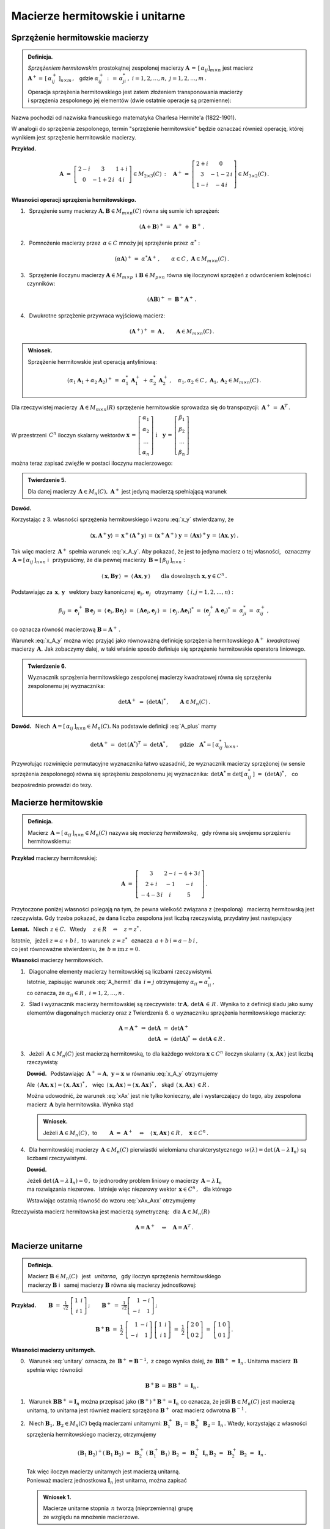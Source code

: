 
Macierze hermitowskie i unitarne
--------------------------------

Sprzężenie hermitowskie macierzy
~~~~~~~~~~~~~~~~~~~~~~~~~~~~~~~~

.. admonition:: Definicja.

   *Sprzężeniem hermitowskim* prostokątnej zespolonej macierzy 
   :math:`\ \boldsymbol{A}\,=\,[\,\alpha_{ij}]_{m\times n}\ ` jest macierz 
   :math:`\ \boldsymbol{A}^+=\,[\,\alpha_{ij}^+\,]_{n\times m}\,,\ \,` gdzie 
   :math:`\ \alpha_{ij}^+\,:\,=\,\alpha_{ji}^*\,,\ ` :math:`i=1,2,\dots,n,
   \ \ j=1,2,\dots,m\,.`
   
   Operacja sprzężenia hermitowskiego jest zatem złożeniem transponowania 
   macierzy :math:`\\` i sprzężenia zespolonego jej elementów 
   (dwie ostatnie operacje są przemienne):
   
   .. math::
      :label: A_plus
      
      \boldsymbol{A}^+\,:\,=\ (\boldsymbol{A}^T)^*\,=\ (\boldsymbol{A}^*)^T\,.

Nazwa pochodzi od nazwiska francuskiego matematyka 
Charlesa Hermite'a (1822-1901).

W analogii do sprzężenia zespolonego, termin "sprzężenie hermitowskie" 
będzie oznaczać również operację, której wynikiem jest sprzężenie 
hermitowskie macierzy.

.. W dalszym ciągu termin "sprzężenie hermitowskie" będzie oznaczać 
   (zależnie do kontekstu) operację sprzężenia bądź jej wynik.

**Przykład.**

.. math::
   
   \boldsymbol{A}\ =\ 
   \left[\begin{array}{ccc}
   2-i & 3 & 1+i \\ 0 & -1+2\,i & 4\,i
   \end{array}\right]\in M_{2\times 3}(C)\,:\quad
   \boldsymbol{A}^+\,=\ 
   \left[\begin{array}{cc}
   2+i & 0 \\ 3 & -1-2\,i \\ 1-i & -4\,i
   \end{array}\right]\in M_{3\times 2}(C)\,.

**Własności operacji sprzężenia hermitowskiego.**

1. :math:`\,` Sprzężenie sumy macierzy 
   :math:`\ \boldsymbol{A},\boldsymbol{B}\in M_{m\times n}(C)\ `
   równa się sumie ich sprzężeń:

   .. math::
      
      (\boldsymbol{A}+\boldsymbol{B})^+\,=
      \ \boldsymbol{A}^+\,+\ \boldsymbol{B}^+\,.

2. :math:`\,` Pomnożenie macierzy przez :math:`\,\alpha\in C\ ` mnoży jej 
   sprzężenie przez :math:`\,\alpha^*:`
   
   .. math::
      
      (\alpha\boldsymbol{A})^+\,=\ \alpha^*\boldsymbol{A}^+\,,\qquad
      \alpha\in C\,,\ \ \boldsymbol{A}\in M_{m\times n}(C)\,.

3. :math:`\,` Sprzężenie iloczynu macierzy 
   :math:`\ \boldsymbol{A}\in M_{m\times p}\ \,
   \text{i}\ \ \boldsymbol{B}\in M_{p\times n}\ `
   równa się iloczynowi sprzężeń z odwróceniem kolejności czynników:
   
   .. math::
      
      (\boldsymbol{A}\boldsymbol{B})^+\,=\ \boldsymbol{B}^+\boldsymbol{A}^+\,.

4. :math:`\,` Dwukrotne sprzężenie przywraca wyjściową macierz:
   
   .. math::
      
      (\boldsymbol{A}^+)^+\,=
      \ \boldsymbol{A}\,,\qquad\boldsymbol{A}\in M_{m\times n}(C)\,.

.. admonition:: Wniosek.
   
   Sprzężenie hermitowskie jest operacją antyliniową:
   
   .. math::
      
      (\alpha_1\boldsymbol{A}_1+\alpha_2\boldsymbol{A}_2)^+\,=\ 
      \alpha_1^*\,\boldsymbol{A}_1^+\,+\,\alpha_2^*\,\boldsymbol{A}_2^+\,,\quad
      \alpha_1,\alpha_2\in C\,,\ \ 
      \boldsymbol{A}_1,\boldsymbol{A}_2\in M_{m\times n}(C)\,.

Dla rzeczywistej macierzy :math:`\,\boldsymbol{A}\in M_{m\times n}(R)\ `
sprzężenie hermitowskie sprowadza się do transpozycji: 
:math:`\,\boldsymbol{A}^+\,=\ \boldsymbol{A}^T\,.`

W przestrzeni :math:`\,C^n\ ` iloczyn skalarny wektorów :math:`\ \  
\boldsymbol{x}\,=\,
\left[\begin{array}{c} 
\alpha_1 \\ \alpha_2 \\ \dots \\ \alpha_n 
\end{array}\right]
\ \ \ \text{i}\quad
\boldsymbol{y}\,=\,
\left[\begin{array}{c} 
\beta_1 \\ \beta_2 \\ \dots \\ \beta_n 
\end{array}\right]`

można teraz zapisać zwięźle w postaci iloczynu macierzowego:

.. math::
   :label: x_y
   
   \langle \boldsymbol{x},\boldsymbol{y}\rangle\ \,=\ \,
   \sum_{i\,=\,1}^n\ \alpha_i^*\,\beta_i\ \,=\ \,
   [\,\alpha_1^*,\,\alpha_2^*,\,\dots,\,\alpha_n^*\,]\ 
   \left[\begin{array}{c} 
   \beta_1 \\ \beta_2 \\ \dots \\ \beta_n 
   \end{array}\right]\ \,=
   \ \,\boldsymbol{x}^+\,\boldsymbol{y}\,.

.. admonition:: Twierdzenie 5.

   Dla danej macierzy :math:`\,\boldsymbol{A}\in M_n(C),\ ` 
   :math:`\ \boldsymbol{A}^+\ ` jest jedyną macierzą spełniającą warunek
   
   .. math::
      :label: x_A_y 
      
      \langle\,\boldsymbol{x},\boldsymbol{A}^+\boldsymbol{y}\,\rangle\ =\ 
      \langle\,\boldsymbol{A}\boldsymbol{x},\boldsymbol{y}\,\rangle\qquad
      \text{dla dowolnych}\ \ \boldsymbol{x},\boldsymbol{y}\in C^n\,.

**Dowód.**

.. Najpierw sprawdzimy, że macierz :math:`\,\boldsymbol{A}^+\ ` 
   spełnia warunek :eq:`x_A_y`:

Korzystając z 3. własności sprzężenia hermitowskiego 
i wzoru :eq:`x_y` stwierdzamy, że

.. math::
   
   \langle\boldsymbol{x},\boldsymbol{A}^+\boldsymbol{y}\rangle\,=\,
   \boldsymbol{x}^+(\boldsymbol{A}^+\boldsymbol{y})\,=\, 
   (\boldsymbol{x}^+\boldsymbol{A}^+)\ \boldsymbol{y}\,=\,
   (\boldsymbol{A}\boldsymbol{x})^+\boldsymbol{y}\,=\,
   \langle\boldsymbol{A}\boldsymbol{x},\boldsymbol{y}\rangle\,.

Tak więc macierz :math:`\,\boldsymbol{A}^+\ ` spełnia warunek :eq:`x_A_y`.
Aby pokazać, że jest to jedyna macierz o tej własności, :math:`\,` oznaczmy 
:math:`\,\boldsymbol{A}=[\,\alpha_{ij}\,]_{n\times n}\ ` i :math:`\,` 
przypuśćmy, że dla pewnej macierzy 
:math:`\,\boldsymbol{B}=[\,\beta_{ij}\,]_{n\times n}:`

.. math::

   \langle\,\boldsymbol{x},\boldsymbol{B}\boldsymbol{y}\,\rangle\ =\ 
   \langle\,\boldsymbol{A}\boldsymbol{x},\boldsymbol{y}\,\rangle\qquad
   \text{dla dowolnych}\ \ \boldsymbol{x},\boldsymbol{y}\in C^n\,.

Podstawiając za 
:math:`\ \,\boldsymbol{x},\,\boldsymbol{y}\ \,` wektory bazy kanonicznej
:math:`\ \,\boldsymbol{e}_i,\,\boldsymbol{e}_j\ \,` otrzymamy :math:`\,`
(:math:`\ i,j=1,2,\dots,n`) :

.. math::
   
   \beta_{ij}\,=\ \boldsymbol{e}_i^+\,\boldsymbol{B}\,\boldsymbol{e}_j\,=\ 
   \langle\,\boldsymbol{e}_i,\boldsymbol{B}\boldsymbol{e}_j\rangle\ =\ 
   \langle\,\boldsymbol{A}\boldsymbol{e}_i,\boldsymbol{e}_j\,\rangle\ =\ 
   \langle\,\boldsymbol{e}_j,\boldsymbol{A}\boldsymbol{e}_i\rangle^*\ =\ 
   (\boldsymbol{e}_j^+\boldsymbol{A}\;\boldsymbol{e}_i)^*\,=\ \alpha_{ji}^*\,=\ 
   \alpha_{ij}^+\,,

co oznacza równość macierzową :math:`\ \boldsymbol{B}=\boldsymbol{A}^+\,.`

Warunek :eq:`x_A_y` można więc przyjąć jako równoważną definicję sprzężenia 
hermitowskiego :math:`\ \boldsymbol{A}^+\,` *kwadratowej* macierzy 
:math:`\,\boldsymbol{A}.\ ` Jak zobaczymy dalej, w taki właśnie sposób 
definiuje się sprzężenie hermitowskie operatora liniowego.

.. Tutaj raczej przyjęliśmy bardziej ogólne określenie :eq:`A_plus`, natomiast 
   warunek analogiczny do :eq:`x_A_y` pojawi się w definicji sprzężenia 
   hermitowskiego operatora liniowego.

.. admonition:: Twierdzenie 6.
   
   Wyznacznik sprzężenia hermitowskiego zespolonej macierzy kwadratowej 
   równa się sprzężeniu zespolonemu jej wyznacznika:
   
   .. math::
      
      \det\boldsymbol{A}^+\ =
      \ (\det\boldsymbol{A})^*\,,\qquad\boldsymbol{A}\in M_n(C)\,.
 
**Dowód.** 
:math:`\,` Niech :math:`\,\boldsymbol{A}=
[\,\alpha_{ij}\,]_{n\times n}\in M_n(C).`
Na podstawie definicji :eq:`A_plus` mamy 

.. math::
   
   \det\boldsymbol{A}^+\,=\ \det\,(\boldsymbol{A}^*)^T\,=
   \ \det\boldsymbol{A}^*\,,\qquad\text{gdzie}\quad
   \boldsymbol{A}^*=[\,\alpha_{ij}^*\,]_{n\times n}\,.

Przywołując rozwinięcie permutacyjne wyznacznika łatwo uzasadnić, że wyznacznik 
macierzy sprzężonej (w sensie sprzężenia zespolonego) równa się sprzężeniu 
zespolonemu jej wyznacznika: 
:math:`\ \,\det\boldsymbol{A}^*\equiv\det[\,\alpha_{ij}^*\,]\ =
\ (\det\boldsymbol{A})^*\,,\ \,` co bezpośrednio prowadzi do tezy.

Macierze hermitowskie
~~~~~~~~~~~~~~~~~~~~~

.. admonition:: Definicja.

   Macierz :math:`\,\boldsymbol{A}=[\,\alpha_{ij}\,]_{n\times n}\in M_n(C)\ `
   nazywa się *macierzą hermitowską*, :math:`\,` gdy równa się swojemu 
   sprzężeniu hermitowskiemu:
   
   .. math::
      :label: A_hermit
      
      \boldsymbol{A}\,=\,\boldsymbol{A}^+\,,\qquad\text{czyli}\quad
      \alpha_{ij}=\alpha_{ji}^*\,,\quad i,j=1,2,\dots,n.

**Przykład** macierzy hermitowskiej:

.. math::
   
   \boldsymbol{A}\ =\ 
   \left[\begin{array}{ccc}
   3 & 2-i & -4+3\,i \\ 2+i & -1 & -i \\ -4-3\,i & i & 5 
   \end{array}\right]\,.

Przytoczone poniżej własności polegają na tym, że pewna wielkość związana z 
(zespoloną) :math:`\,` macierzą hermitowską jest rzeczywista. 
Gdy trzeba pokazać, że dana liczba zespolona jest liczbą rzeczywistą,
przydatny jest następujący 

**Lemat.** :math:`\,` Niech :math:`\,z\in C.\ \,` 
Wtedy :math:`\quad z\in R\quad\Leftrightarrow\quad z=z^*\,.`

Istotnie, :math:`\,` jeżeli :math:`\ z=a+b\,i\,,\ ` to warunek 
:math:`\ \,z=z^*\ \,` oznacza :math:`\ \,a+b\,i=a-b\,i\,,\ \,` :math:`\\`
co jest równoważne stwierdzeniu, że :math:`\ \,b\equiv\text{im}\,z=0.`

**Własności** macierzy hermitowskich.

1. :math:`\,` Diagonalne elementy macierzy hermitowskiej są liczbami 
   rzeczywistymi. :math:`\\` Istotnie, zapisując warunek :eq:`A_hermit` dla 
   :math:`\,i=j\ ` otrzymujemy :math:`\ \alpha_{ii}=\alpha_{ii}^*\,,\ ` 
   :math:`\\` co oznacza, że :math:`\ \alpha_{ii}\in R\,,\ \ i=1,2,\dots,n\,.`
   

2. :math:`\,` Ślad i wyznacznik macierzy hermitowskiej są rzeczywiste:
   :math:`\ \text{tr}\,\boldsymbol{A},\,\det\boldsymbol{A}\,\in\,R\,.`
   Wynika to z definicji śladu jako sumy elementów diagonalnych macierzy 
   oraz z Twierdzenia 6. o wyznaczniku sprzężenia hermitowskiego macierzy:
   
   .. math::
      
      \begin{array}{rclcl}
      \boldsymbol{A}=\boldsymbol{A}^+  &  \Rightarrow  & 
      \det\boldsymbol{A}\ =\ \det\boldsymbol{A}^+   &  &  \\
      &  &  \det\boldsymbol{A}\ =\ (\det\boldsymbol{A})^*  
      &  \Leftrightarrow  &  \det\boldsymbol{A}\in R\,. 
      \end{array}

3. :math:`\,` Jeżeli :math:`\,\boldsymbol{A}\in M_n(C)\ ` 
   jest macierzą hermitowską, to dla każdego wektora 
   :math:`\ \boldsymbol{x}\in C^n\ ` iloczyn skalarny
   :math:`\ \langle\,\boldsymbol{x},\boldsymbol{A}\boldsymbol{x}\,\rangle\ `
   jest liczbą rzeczywistą:

   .. math::
      :label: xAx
      
      \langle\,\boldsymbol{x},\boldsymbol{A}\boldsymbol{x}\,\rangle\in R
      \,,\qquad\boldsymbol{x}\in C^n\,.
      
   
   **Dowód.** :math:`\,` Podstawiając :math:`\ \,\boldsymbol{A}^+=
   \boldsymbol{A},\ \ \boldsymbol{y}=\boldsymbol{x}\ `
   w równaniu :eq:`x_A_y` otrzymujemy
   
   .. math::
      :label: xAx_Axx

      \langle\,\boldsymbol{x},\boldsymbol{A}\boldsymbol{x}\,\rangle\ =\ 
      \langle\,\boldsymbol{A}\boldsymbol{x},\boldsymbol{x}\,\rangle\,,\qquad
      \boldsymbol{x}\in C^n\,.

   Ale 
   :math:`\ \,\langle\,\boldsymbol{A}\boldsymbol{x},\boldsymbol{x}\,\rangle=
   \langle\,\boldsymbol{x},\boldsymbol{A}\boldsymbol{x}\,\rangle^*\,,\ \,` więc 
   :math:`\ \,\langle\,\boldsymbol{x},\boldsymbol{A}\boldsymbol{x}\,\rangle=
   \langle\,\boldsymbol{x},\boldsymbol{A}\boldsymbol{x}\,\rangle^*\,,\ \,` skąd
   :math:`\ \,\langle\,\boldsymbol{x},\boldsymbol{A}\boldsymbol{x}\,\rangle
   \,\in R\,.`

   Można udowodnić, że warunek :eq:`xAx` jest nie tylko konieczny, 
   ale i wystarczający do tego, aby zespolona macierz :math:`\,\boldsymbol{A}\ ` 
   była hermitowska. Wynika stąd

   .. admonition:: Wniosek.
      
      Jeżeli :math:`\ \boldsymbol{A}\in M_n(C)\,,\ ` to
      :math:`\qquad        
      \boldsymbol{A}\ =\ \boldsymbol{A}^+\quad\Leftrightarrow\quad
      \langle\,\boldsymbol{x},\boldsymbol{A}\boldsymbol{x}\,\rangle\in R
      \,,\quad\boldsymbol{x}\in C^n\,.`

4. :math:`\,` Dla hermitowskiej macierzy :math:`\,\boldsymbol{A}\in M_n(C)\ `
   pierwiastki wielomianu charakterystycznego 
   :math:`\,w(\lambda)=\det\,(\boldsymbol{A}-\lambda\,\boldsymbol{I}_n)\ `
   są liczbami rzeczywistymi.
   
   **Dowód.**
   
   Jeżeli :math:`\ \det\,(\boldsymbol{A}-\lambda\,\boldsymbol{I}_n)=0\,,\ ` 
   to jednorodny problem liniowy o macierzy 
   :math:`\,\boldsymbol{A}-\lambda\,\boldsymbol{I}_n\ ` :math:`\\` ma 
   rozwiązania niezerowe. :math:`\,` Istnieje więc niezerowy wektor 
   :math:`\,\boldsymbol{x}\in C^n\,,\ \,` dla którego
   
   .. math::
      :nowrap:

      \begin{eqnarray*}
      (\boldsymbol{A}-\lambda\,\boldsymbol{I}_n)\ \boldsymbol{x} 
      & \! = \! & \boldsymbol{0}\,,  \\
      \boldsymbol{A}\,\boldsymbol{x} & \! = \! 
      & \lambda\,\boldsymbol{I}_n\,\boldsymbol{x}\,, \\
      \boldsymbol{A}\,\boldsymbol{x} & \! = \! & \lambda\,\boldsymbol{x}\,, 
      \quad\text{gdzie}\quad\boldsymbol{x}\neq\boldsymbol{0}\,.
      \end{eqnarray*}

   Wstawiając ostatnią równość do wzoru :eq:`xAx_Axx` otrzymujemy

   .. math::
      :nowrap:

      \begin{eqnarray*}
      \langle\,\boldsymbol{x},\boldsymbol{A}\,\boldsymbol{x}\,\rangle & \! = \! 
      & \langle\,\boldsymbol{A}\,\boldsymbol{x},\boldsymbol{x}\,\rangle\,, \\
      \langle\,\boldsymbol{x},\,\lambda\,\boldsymbol{x}\,\rangle & \! = \! 
      & \langle\,\lambda\,\boldsymbol{x},\boldsymbol{x}\,\rangle\,, \\
      \lambda\ \langle\,\boldsymbol{x},\boldsymbol{x}\,\rangle & \! = \! 
      & \lambda^*\;\langle\,\boldsymbol{x},\boldsymbol{x}\,\rangle\,,
      \quad\text{gdzie}\quad\langle\,\boldsymbol{x},\boldsymbol{x}\,\rangle>0\,;             \\
      \lambda & \! = \! & \lambda^* \quad\ \ \Leftrightarrow
      \quad\ \ \,\lambda\in R\,.
      \end{eqnarray*}

Rzeczywista macierz hermitowska jest macierzą symetryczną: :math:`\,`
dla :math:`\ \boldsymbol{A}\in M_n(R)`

.. math:: 
   
   \boldsymbol{A}=\boldsymbol{A}^+\quad\Leftrightarrow\quad\boldsymbol{A}=
   \boldsymbol{A}^T\,.

Macierze unitarne
~~~~~~~~~~~~~~~~~

.. admonition:: Definicja.
   
   Macierz :math:`\ \boldsymbol{B}\in M_n(C)\ \,` jest :math:`\,` *unitarna*, 
   :math:`\,` gdy iloczyn sprzężenia hermitowskiego :math:`\\` macierzy 
   :math:`\boldsymbol{B}\ ` i :math:`\,` samej macierzy :math:`\boldsymbol{B}\ ` 
   równa się macierzy jednostkowej:
 

   .. \,=\,[\,\boldsymbol{b}_1\,|\,\boldsymbol{b}_2\,|\,\dots\,|\,
      \boldsymbol{b}_n\,]\,=\,[\,\beta_{ij}\,]_{n\times n}
   
   .. math::
      :label: unitary
      
      \boldsymbol{B}^+\boldsymbol{B}\,=\,\boldsymbol{I}_n\,.

:math:`\;`

**Przykład.**
:math:`\qquad\boldsymbol{B}\ =\ \displaystyle\frac{1}{\sqrt{2}}\ 
\left[\begin{array}{rr} 1 & i \\ i & 1 \end{array}\right]\,;\qquad
\boldsymbol{B}^+\ =\ \displaystyle\frac{1}{\sqrt{2}}
\left[\begin{array}{rr} 1 & -i \\ -i & 1 \end{array}\right]\,;`

.. math::

   \boldsymbol{B}^+\boldsymbol{B}\ \ =\ \ \frac{1}{2}\ 
   \left[\begin{array}{rr} 1 & -i \\ -i & 1 \end{array}\right]\ 
   \left[\begin{array}{rr} 
      1 & i \\ i & 1 \end{array}
   \right]\ \ =\ \ \frac{1}{2}\ 
   \left[\begin{array}{rr} 2 & 0 \\ 0 & 2 \end{array}\right]\ \ =\ \ 
   \left[\begin{array}{rr} 1 & 0 \\ 0 & 1 \end{array}\right]\,. 

:math:`\;`

**Własności macierzy unitarnych.** :math:`\\`

0. :math:`\,` Warunek :eq:`unitary` oznacza, że 
   :math:`\,\boldsymbol{B}^+=\boldsymbol{B}^{-1},\ ` z czego wynika dalej, że 
   :math:`\,\boldsymbol{B}\boldsymbol{B}^+\,=\,\boldsymbol{I}_n\,.\ `
   Unitarna macierz :math:`\,\boldsymbol{B}\ ` spełnia więc równości
   
   .. math::
      
      \boldsymbol{B}^+\boldsymbol{B}\,=\,\boldsymbol{B}\boldsymbol{B}^+\,=
      \,\boldsymbol{I}_n\,.

1. :math:`\,` Warunek 
   :math:`\ \boldsymbol{B}\boldsymbol{B}^+=\boldsymbol{I}_n\ ` można przepisać 
   jako :math:`\ (\boldsymbol{B}^+)^+\boldsymbol{B}^+=\boldsymbol{I}_n\ ` 
   co oznacza, że jeśli :math:`\ \boldsymbol{B}\in M_n(C)\ ` jest macierzą 
   unitarną, to unitarna jest również macierz sprzężona 
   :math:`\ \boldsymbol{B}^+\ ` oraz macierz odwrotna 
   :math:`\ \boldsymbol{B}^{-1}\,.`

2. :math:`\,` Niech :math:`\ \boldsymbol{B}_1,\boldsymbol{B}_2\in M_n(C)\ ` 
   będą macierzami unitarnymi: :math:`\ \ \boldsymbol{B}_1^+\,\boldsymbol{B}_1=
   \boldsymbol{B}_2^+\,\boldsymbol{B}_2=\boldsymbol{I}_n\,.\ ` Wtedy, 
   korzystając z własności sprzężenia hermitowskiego macierzy, otrzymujemy
   
   .. math::
      
      (\boldsymbol{B}_1\boldsymbol{B}_2)^+(\boldsymbol{B}_1\boldsymbol{B}_2)\ =
      \ \boldsymbol{B}_2^+\,(\boldsymbol{B}_1^+\boldsymbol{B}_1)\,
      \boldsymbol{B}_2\ =\ \boldsymbol{B}_2^+\,\boldsymbol{I}_n\,
      \boldsymbol{B}_2\ =\ \boldsymbol{B}_2^+\,\boldsymbol{B}_2\ =
      \ \boldsymbol{I}_n\,.
   
   Tak więc iloczyn macierzy unitarnych jest macierzą unitarną. :math:`\\`
   Ponieważ macierz jednostkowa :math:`\ \boldsymbol{I}_n\ ` jest unitarna,
   można zapisać
   
   .. admonition:: Wniosek 1.
      
      Macierze unitarne stopnia :math:`\,n\ ` tworzą (nieprzemienną) grupę 
      :math:`\\` ze względu na mnożenie  macierzowe.

3. :math:`\,` Iloczyn skalarny :math:`\,i`-tej oraz :math:`\,j`-tej
   kolumny unitarnej macierzy :math:`\,\boldsymbol{B}\ ` dany jest przez
   
   .. math::
      
      \langle\,\boldsymbol{b}_i,\boldsymbol{b}_j\rangle\ \,=\ \,
      \boldsymbol{b}_i^+\,\boldsymbol{b}_j\ \,=\ \,
      \left(\boldsymbol{B}^+\boldsymbol{B}\right)_{ij}\ \,=\ \,
      \left(\boldsymbol{I}_n\right)_{ij}\ \,=\ \,\delta_{ij}\,,
      \qquad i,j=1,2,\dots,n\,,

   gdyż :math:`\,\boldsymbol{b}_i^+\ ` jest :math:`\,i`-tym wierszem macierzy 
   :math:`\,\boldsymbol{B}^+,\ \ i=1,2,\dots,n.`
   
   Biorąc pod uwagę fakt, że macierz :math:`\,\boldsymbol{B}^+,\ `
   której kolumny są hermitowsko sprzężonymi wierszami macierzy 
   :math:`\,\boldsymbol{B},\ ` jest również unitarna, zapisujemy

   .. admonition:: Wniosek 2.
      
      Macierz :math:`\ \boldsymbol{B}\in M_n(C)\ ` jest unitarna 
      wtedy i tylko wtedy, :math:`\,`  gdy jej kolumny :math:`\\` 
      (a także wiersze) :math:`\,` 
      tworzą w przestrzeni :math:`\,C^n\ ` układ ortonormalny.

4. :math:`\,` Unitarna macierz :math:`\,\boldsymbol{B}\in M_n(C)\ ` zachowuje 
   iloczyn skalarny w przestrzeni :math:`\,C^n:`
   
   .. math::
      
      \langle\,\boldsymbol{B}\boldsymbol{x},\,
      \boldsymbol{B}\boldsymbol{y}\,\rangle\ \,=\ \,
      \langle\boldsymbol{x},\boldsymbol{y}\rangle\,,\qquad 
      \boldsymbol{x},\boldsymbol{y}\in C^n\,.

   Rzeczywiście, na podstawie definicji iloczynu skalarnego 
   w przestrzeni :math:`\,C^n\ ` mamy
   
   .. math::
      
      \langle\,\boldsymbol{B}\boldsymbol{x},\,
      \boldsymbol{B}\boldsymbol{y}\,\rangle\ =\ 
      (\boldsymbol{B}\boldsymbol{x})^+(\boldsymbol{B}\boldsymbol{y})\ =\ 
      (\boldsymbol{x}^+\boldsymbol{B}^+)(\boldsymbol{B}\boldsymbol{y})\ =

      \ =\   
      \boldsymbol{x}^+(\boldsymbol{B}^+\boldsymbol{B})\ \boldsymbol{y}\ =\ 
      \boldsymbol{x}^+\boldsymbol{I}_n\,\boldsymbol{y}\ =\ 
      \boldsymbol{x}^+\boldsymbol{y}\ =\ 
      \langle\boldsymbol{x},\boldsymbol{y}\rangle\,.

   W szczególności, dla :math:`\,\boldsymbol{y}=\boldsymbol{x}\ ` 
   otrzymujemy równość

   .. math::
      :label: Bx_Bx
      
      \langle\,\boldsymbol{B}\boldsymbol{x},\,\boldsymbol{B}
      \boldsymbol{x}\,\rangle\ \,=\ \,
      \langle\boldsymbol{x},\boldsymbol{x}\rangle\,,\qquad 
      \boldsymbol{x}\in C^n\,,

   która oznacza zachowanie normy :  
   :math:`\quad\|\,\boldsymbol{B}\boldsymbol{x}\,\|=
   \|\boldsymbol{x}\|\,,\ \ \boldsymbol{x}\in C^n\,.`

   Ostatnia własność pozwala interpretować operację pomnożenia (z lewej strony)
   wektora :math:`\,\boldsymbol{x}\in C^n\ ` przez unitarną macierz 
   :math:`\,\boldsymbol{B}\ ` jako uogólniony obrót tego wektora.

5. :math:`\,` Wyznacznik unitarnej macierzy :math:`\,\boldsymbol{B}\ ` jest 
   liczbą zespoloną o module 1: :math:`\ \,|\det\boldsymbol{B}\,|=1\,.`

   Istotnie, przyrównując do siebie wyznaczniki obu stron równości 
   :eq:`unitary` otrzymujemy
   
   .. math::
      
      \det\,(\boldsymbol{B}^+\boldsymbol{B})=   
      \det\boldsymbol{B}^+\cdot\,\det\boldsymbol{B}=
      (\det\boldsymbol{B})^*\cdot\,\det\boldsymbol{B}=
      |\det\boldsymbol{B}\,|^2\quad=\quad
      \det\boldsymbol{I}_n=1\,.

6. :math:`\,` Dla unitarnej macierzy :math:`\,\boldsymbol{B}\in M_n(C)\ `
   pierwiastki wielomianu charakterystycznego 
   :math:`\,w(\lambda)=\det\,(\boldsymbol{B}-\lambda\,\boldsymbol{I}_n)\ `
   są liczbami zespolonymi o module 1.
   
   **Dowód.** :math:`\,` 
   Jeżeli :math:`\ \det\,(\boldsymbol{B}-\lambda\,\boldsymbol{I}_n)=0\,,\ ` 
   to jednorodny problem liniowy o macierzy 
   :math:`\,\boldsymbol{B}-\lambda\,\boldsymbol{I}_n\ ` ma rozwiązania 
   niezerowe: :math:`\,` istnieje niezerowy wektor 
   :math:`\,\boldsymbol{x}\in C^n\,,\ \,` dla którego
   
   .. math::
      :nowrap:

      \begin{eqnarray*}
      (\boldsymbol{B}-\lambda\,\boldsymbol{I}_n)\;\boldsymbol{x} & \! = 
      \! & \boldsymbol{0}\,,  \\
      \boldsymbol{B}\,\boldsymbol{x} & \! =
      \! & \lambda\,\boldsymbol{I}_n\,\boldsymbol{x}\,, \\
      \boldsymbol{B}\,\boldsymbol{x} & \! =
      \! & \lambda\,\boldsymbol{x}\,, 
      \quad\text{gdzie}\quad\boldsymbol{x}\neq\boldsymbol{0}\,.
      \end{eqnarray*}

   Wstawiając ostatnią równość do wzoru :eq:`Bx_Bx` otrzymujemy
 
   .. math::
      :nowrap:

      \begin{eqnarray*}
      \langle\,\boldsymbol{B}\boldsymbol{x},\,
      \boldsymbol{B}\boldsymbol{x}\,\rangle & \! = \! & 
      \langle\,\boldsymbol{x},\boldsymbol{x}\,\rangle\,, \\
      \langle\,\lambda\,\boldsymbol{x},\,\lambda\,\boldsymbol{x}\,
      \rangle & \! = \! & 
      \langle\,\boldsymbol{x},\boldsymbol{x}\,\rangle\,, \\
      \lambda^*\lambda\ \langle\,\boldsymbol{x}, 
      \boldsymbol{x}\,\rangle & \! = \! &        
      \langle\,\boldsymbol{x},\boldsymbol{x}\,\rangle\,, \\
      |\lambda|^2\ \langle\,\boldsymbol{x},\boldsymbol{x}\,\rangle & \! = \! &        
      \langle\,\boldsymbol{x},\boldsymbol{x}\,\rangle\,,\quad\text{gdzie}\quad
      \langle\,\boldsymbol{x},\boldsymbol{x}\,\rangle>0\,; \\
      |\lambda|^2 & \! = \! & 1 \quad\Rightarrow\quad|\lambda|=1\,.
      \end{eqnarray*}

Związek macierzy unitarnej z uogólnionym obrotem sugeruje również

.. admonition:: Twierdzenie 7.
   
   Dana skończenie wymiarowa przestrzeń unitarna :math:`\,V(C)\ ` 
   z ortonormalną bazą :math:`\,\mathcal{B}.` :math:`\\`
   Baza :math:`\,\mathcal{C}\ ` tej przestrzeni jest ortonormalna 
   wtedy i tylko wtedy, :math:`\\` gdy macierz przejścia 
   :math:`\,\boldsymbol{S}\ ` od bazy :math:`\,\mathcal{B}\ ` 
   do bazy :math:`\,\mathcal{C}\ ` jest unitarna.

**Dowód.** :math:`\,` Niech 
:math:`\ \ \dim V=n\,,\ \ \mathcal{B}=(u_1,u_2,\dots,u_n)\,,\ \ \mathcal{C}=
(w_1,w_2,\dots,w_n)\,,\ \ \boldsymbol{S}=[\,\sigma_{ij}\,]_{n\times n}\,.`

Baza :math:`\,\mathcal{B}\ ` jest z założenia ortonormalna: 
:math:`\quad\langle u_i,u_j\rangle\,=\,\delta_{ij}\,,\quad i,j=1,2,\dots,n.`

Z definicji macierzy przejścia wynikają związki: :math:`\quad w_j\ =
\ \displaystyle\sum_{i\,=\,1}^n\ \sigma_{ij}\,u_i\,,\quad j=1,2,\dots,n.`

Rozważmy iloczyn skalarny dwóch wektorów bazy 
:math:`\,\mathcal{C}\ \ (i,j=1,2,\dots,n):`

.. math::
   
   \begin{array}{ccccc}
   \langle w_i,w_j\rangle & = & 
   \left\langle\ \displaystyle\sum_{k\,=\,1}^n\ \sigma_{ki}\,u_k\,,\ 
   \sum_{l\,=\,1}^n\ \sigma_{lj}\,u_l\right\rangle\ \,=\ \,
   \displaystyle\sum_{k,\,l\,=\,1}^n \sigma_{ki}^*\,\sigma_{lj}\,
   \langle u_k,u_l\rangle & = & \\
   & = & \displaystyle\sum_{k,\,l\,=\,1}^n\ \sigma_{ki}^*\ \sigma_{lj}\ 
   \delta_{kl}\ \ \,=\ \ \,
   \displaystyle\sum_{k\,=\,1}^n\ \sigma_{ki}^*\ \sigma_{kj}\ \ \,=\ \ \,
   \displaystyle\sum_{k\,=\,1}^n\ \sigma_{ik}^+\ \sigma_{kj} & = & 
   \left(\,\boldsymbol{S}^+\boldsymbol{S}\,\right)_{ij}\ .
   \end{array}

W szczególności wynika stąd, że

.. math::
   
   \langle w_i,w_j\rangle\ =\ \delta_{ij}\qquad\Leftrightarrow\qquad
   \left(\,\boldsymbol{S}^+\boldsymbol{S}\,\right)_{ij}=\delta_{ij}=
   \left(\,\boldsymbol{I}_n\right)_{ij}\,,\qquad i,j=1,2,\dots,n,

czyli, że baza :math:`\,\mathcal{C}\ ` jest ortonormalna wtedy i tylko wtedy, 
:math:`\,` gdy 
:math:`\ \boldsymbol{S}^+\boldsymbol{S}=\boldsymbol{I}_n.` :math:`\\`

Rzeczywista macierz unitarna jest macierzą ortogonalną. Mianowicie, dla 
:math:`\ \boldsymbol{B}\in M_n(R):`

.. math:: 
   
   \boldsymbol{B}^+\boldsymbol{B}=\boldsymbol{I}_n
   \quad\Leftrightarrow\quad
   \boldsymbol{B}^T\boldsymbol{B}=\boldsymbol{I}_n\,.



